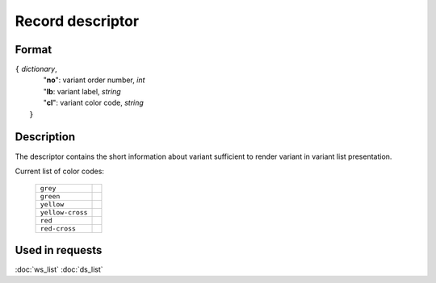 Record descriptor
=================

Format
------

| ``{`` *dictionary*, 
|       "**no**":    variant order number, *int*
|       "**lb**:     variant label, *string*
|       "**cl**":    variant color code, *string*
|  ``}``

Description
-----------

The descriptor contains the short information about variant sufficient 
to render variant in variant list presentation.

Current list of color codes:

    ================ ==
    ``grey``
    ``green``
    ``yellow``
    ``yellow-cross``
    ``red``
    ``red-cross``
    ================ ==
    
Used in requests
----------------
:doc:`ws_list`   :doc:`ds_list`
